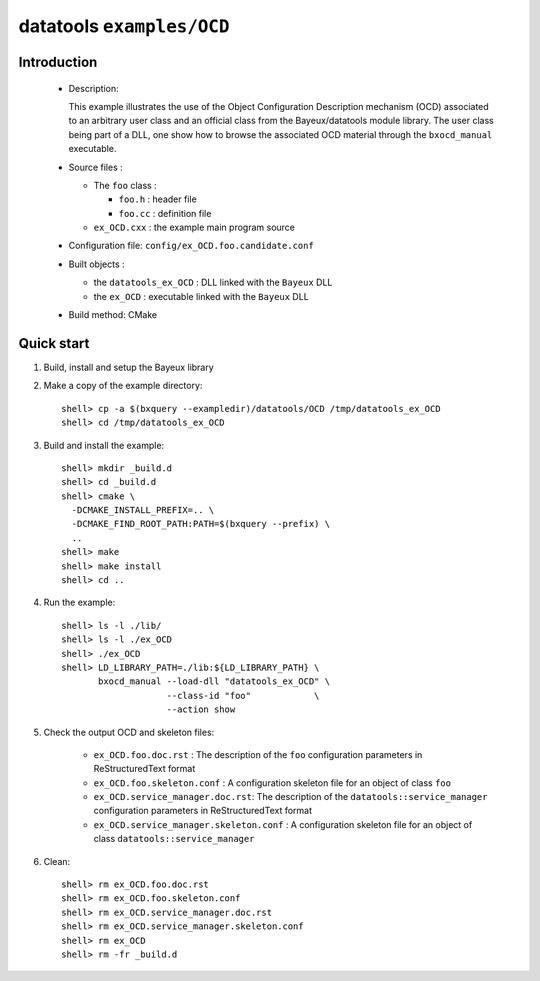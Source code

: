 ==========================
datatools ``examples/OCD``
==========================

Introduction
============

 * Description:

   This  example  illustrates  the  use of  the  Object  Configuration
   Description mechanism  (OCD) associated to an  arbitrary user class
   and  an official  class from  the Bayeux/datatools  module library.
   The user  class being  part of a  DLL, one show  how to  browse the
   associated OCD material through the ``bxocd_manual`` executable.

 * Source files :

   * The ``foo`` class :

     * ``foo.h`` : header file
     * ``foo.cc`` :  definition file

   * ``ex_OCD.cxx`` : the example main program source

 * Configuration file: ``config/ex_OCD.foo.candidate.conf``

 * Built objects :

   * the ``datatools_ex_OCD`` : DLL linked with the ``Bayeux`` DLL
   * the ``ex_OCD`` : executable linked with the ``Bayeux`` DLL

 * Build method: CMake


Quick start
===========

1. Build, install and setup the Bayeux library
2. Make a copy of the example directory::

      shell> cp -a $(bxquery --exampledir)/datatools/OCD /tmp/datatools_ex_OCD
      shell> cd /tmp/datatools_ex_OCD

3. Build and install the example::

      shell> mkdir _build.d
      shell> cd _build.d
      shell> cmake \
        -DCMAKE_INSTALL_PREFIX=.. \
        -DCMAKE_FIND_ROOT_PATH:PATH=$(bxquery --prefix) \
        ..
      shell> make
      shell> make install
      shell> cd ..

4. Run the example::

      shell> ls -l ./lib/
      shell> ls -l ./ex_OCD
      shell> ./ex_OCD
      shell> LD_LIBRARY_PATH=./lib:${LD_LIBRARY_PATH} \
             bxocd_manual --load-dll "datatools_ex_OCD" \
                          --class-id "foo"            \
                          --action show

5. Check the output OCD and skeleton files:

     * ``ex_OCD.foo.doc.rst`` : The description of the ``foo`` configuration
       parameters in ReStructuredText format
     * ``ex_OCD.foo.skeleton.conf`` : A configuration skeleton file for an
       object of class ``foo``
     * ``ex_OCD.service_manager.doc.rst``: The description of the
       ``datatools::service_manager``  configuration parameters in ReStructuredText format
     * ``ex_OCD.service_manager.skeleton.conf`` : A configuration skeleton file for an
       object of class ``datatools::service_manager``

6. Clean::

      shell> rm ex_OCD.foo.doc.rst
      shell> rm ex_OCD.foo.skeleton.conf
      shell> rm ex_OCD.service_manager.doc.rst
      shell> rm ex_OCD.service_manager.skeleton.conf
      shell> rm ex_OCD
      shell> rm -fr _build.d
